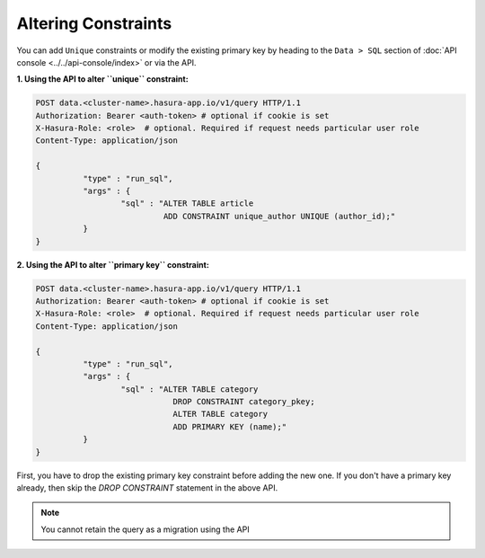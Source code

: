 Altering Constraints
====================

You can add ``Unique`` constraints or modify the existing primary key by heading to the ``Data > SQL`` section of :doc:`API console <../../api-console/index>` or via the API.

**1. Using the API to alter ``unique`` constraint:**

.. code-block:: http

      POST data.<cluster-name>.hasura-app.io/v1/query HTTP/1.1
      Authorization: Bearer <auth-token> # optional if cookie is set
      X-Hasura-Role: <role>  # optional. Required if request needs particular user role
      Content-Type: application/json

      {	
    		"type" : "run_sql",
    		"args" : {
    			"sql" : "ALTER TABLE article 
    				 ADD CONSTRAINT unique_author UNIQUE (author_id);"
    		}
      }

**2. Using the API to alter ``primary key`` constraint:**

.. code-block:: http

      POST data.<cluster-name>.hasura-app.io/v1/query HTTP/1.1
      Authorization: Bearer <auth-token> # optional if cookie is set
      X-Hasura-Role: <role>  # optional. Required if request needs particular user role
      Content-Type: application/json

      {	
    		"type" : "run_sql",
    		"args" : {
    			"sql" : "ALTER TABLE category 
    				   DROP CONSTRAINT category_pkey;
    				   ALTER TABLE category 
    				   ADD PRIMARY KEY (name);"
    		}
      }

First, you have to drop the existing primary key constraint before adding the new one. If you don't have a primary key already, then skip the *DROP CONSTRAINT* statement in the above API.

.. note::
      You cannot retain the query as a migration using the API